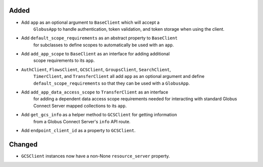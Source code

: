 Added
~~~~~

- Add ``app`` as an optional argument to ``BaseClient`` which will accept a
    ``GlobusApp`` to handle authentication, token validation, and token storage when
    using the client.
- Add ``default_scope_requirements`` as an abstract property to ``BaseClient``
    for subclasses to define scopes to automatically be used with an ``app``.
- Add ``add_app_scope`` to ``BaseClient`` as an interface for adding additional
    scope requirements to its ``app``.
- ``AuthClient``, ``FlowsClient``, ``GCSClient``, ``GroupsClient``, ``SearchClient``,
    ``TimerClient``, and ``TransferClient`` all add ``app`` as an optional argument and
    define ``default_scope_requirements`` so that they can be used with a ``GlobusApp``.
- Add ``add_app_data_access_scope`` to ``TransferClient`` as an interface
    for adding a dependent data access scope requirements needed for interacting
    with standard Globus Connect Server mapped collections to its ``app``.
- Add ``get_gcs_info`` as a helper method to ``GCSClient`` for getting information
    from a Globus Connect Server's ``info`` API route.
- Add ``endpoint_client_id`` as a property to ``GCSClient``.


Changed
~~~~~

- ``GCSClient`` instances now have a non-None ``resource_server`` property.
